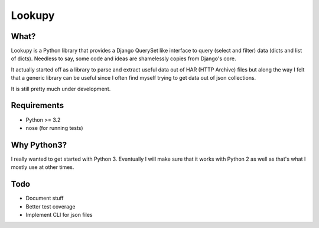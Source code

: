 Lookupy
=======

What?
-----

Lookupy is a Python library that provides a Django QuerySet like
interface to query (select and filter) data (dicts and list of
dicts). Needless to say, some code and ideas are shamelessly copies
from Django's core.

It actually started off as a library to parse and extract useful data
out of HAR (HTTP Archive) files but along the way I felt that a
generic library can be useful since I often find myself trying to get
data out of json collections.

It is still pretty much under development.


Requirements
------------

* Python >= 3.2
* nose (for running tests)


Why Python3?
------------

I really wanted to get started with Python 3. Eventually I will make
sure that it works with Python 2 as well as that's what I mostly use
at other times.


Todo
----

* Document stuff
* Better test coverage
* Implement CLI for json files

